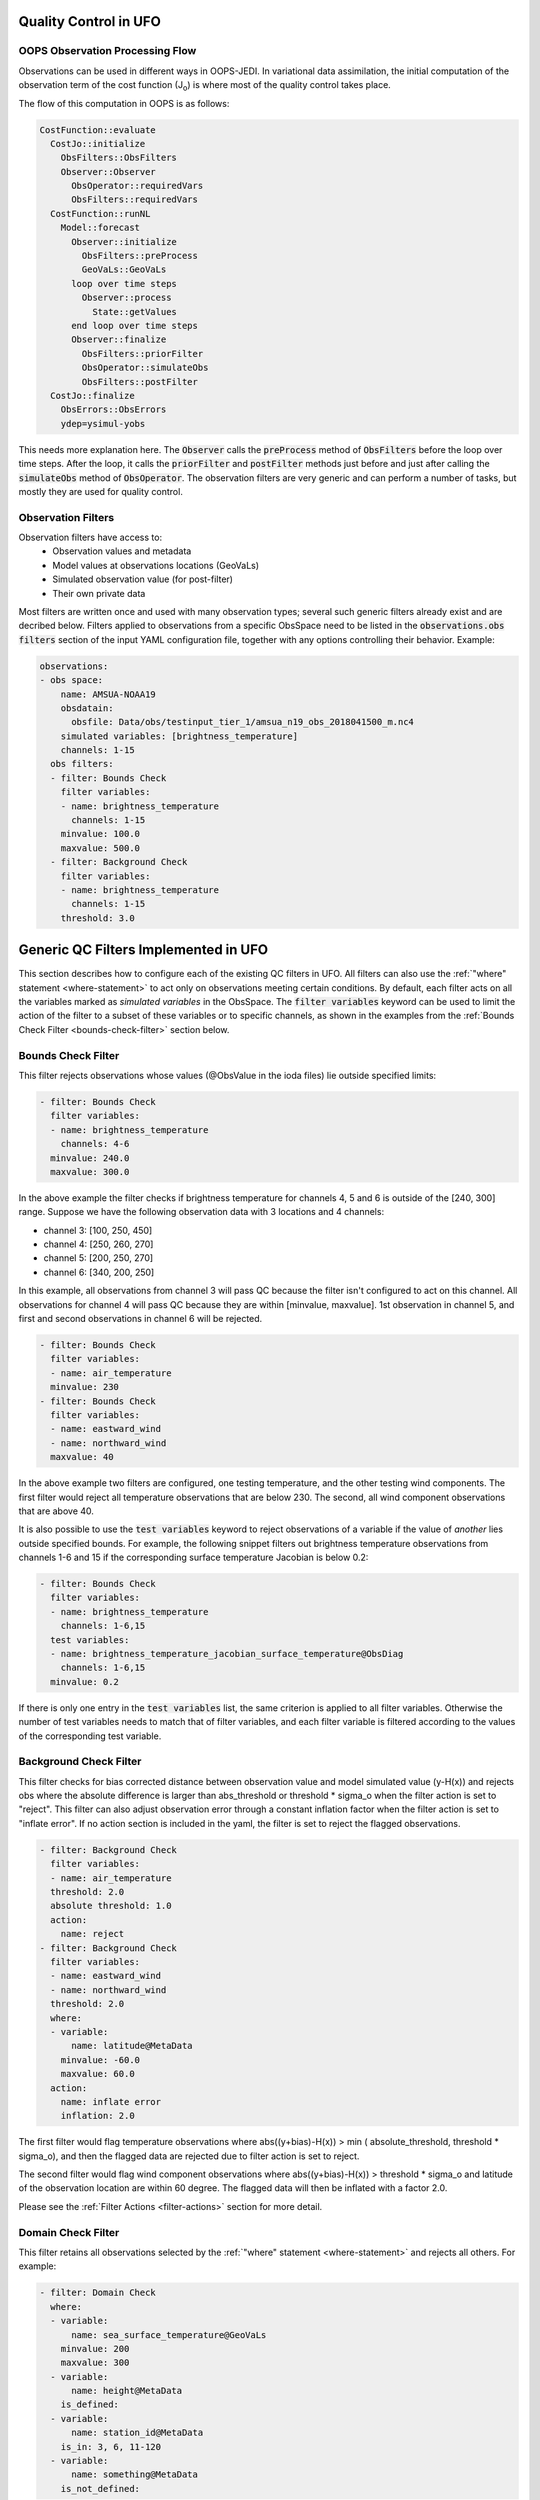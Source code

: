 .. _top-ufo-qc:

Quality Control in UFO
======================

OOPS Observation Processing Flow
--------------------------------

Observations can be used in different ways in OOPS-JEDI. In variational data assimilation,
the initial computation of the observation term of the cost function (J\ :sub:`o`) is where
most of the quality control takes place.

The flow of this computation in OOPS is as follows:

.. code:: yaml  
  
  CostFunction::evaluate
    CostJo::initialize
      ObsFilters::ObsFilters
      Observer::Observer
        ObsOperator::requiredVars
        ObsFilters::requiredVars
    CostFunction::runNL
      Model::forecast
        Observer::initialize
          ObsFilters::preProcess
          GeoVaLs::GeoVaLs
        loop over time steps
          Observer::process
            State::getValues
        end loop over time steps
        Observer::finalize
          ObsFilters::priorFilter
          ObsOperator::simulateObs
          ObsFilters::postFilter
    CostJo::finalize
      ObsErrors::ObsErrors
      ydep=ysimul-yobs

This needs more explanation here. The :code:`Observer` calls the :code:`preProcess` method of :code:`ObsFilters` before the loop over time steps. After the loop, it calls the :code:`priorFilter` and :code:`postFilter` methods just before and just after calling the :code:`simulateObs` method of :code:`ObsOperator`. The observation filters are very generic and can perform a number of tasks, but mostly they are used for quality control.

Observation Filters
-------------------

Observation filters have access to:
 - Observation values and metadata
 - Model values at observations locations (GeoVaLs)
 - Simulated observation value (for post-filter)
 - Their own private data

Most filters are written once and used with many observation types; several such generic filters already exist and are decribed below. Filters applied to observations from a specific ObsSpace need to be listed in the :code:`observations.obs filters` section of the input YAML configuration file, together with any options controlling their behavior. Example:

.. code:: yaml
      
  observations:    
  - obs space:
      name: AMSUA-NOAA19
      obsdatain:
        obsfile: Data/obs/testinput_tier_1/amsua_n19_obs_2018041500_m.nc4
      simulated variables: [brightness_temperature]
      channels: 1-15
    obs filters:
    - filter: Bounds Check
      filter variables:
      - name: brightness_temperature
        channels: 1-15
      minvalue: 100.0
      maxvalue: 500.0
    - filter: Background Check
      filter variables:
      - name: brightness_temperature
        channels: 1-15
      threshold: 3.0

Generic QC Filters Implemented in UFO
=====================================

This section describes how to configure each of the existing QC filters in UFO. All filters can also use the :ref:`"where" statement <where-statement>` to act only on observations meeting certain conditions. By default, each filter acts on all the variables marked as *simulated variables* in the ObsSpace. The :code:`filter variables` keyword can be used to limit the action of the filter to a subset of these variables or to specific channels, as shown in the examples from the :ref:`Bounds Check Filter <bounds-check-filter>` section below.

.. _bounds-check-filter:

Bounds Check Filter
-------------------

This filter rejects observations whose values (@ObsValue in the ioda files) lie outside specified limits:

.. code:: yaml

   - filter: Bounds Check
     filter variables:
     - name: brightness_temperature
       channels: 4-6
     minvalue: 240.0
     maxvalue: 300.0

In the above example the filter checks if brightness temperature for channels 4, 5 and 6 is outside of the [240, 300] range. Suppose we have the following observation data with 3 locations and 4 channels:

* channel 3: [100, 250, 450]
* channel 4: [250, 260, 270]
* channel 5: [200, 250, 270]
* channel 6: [340, 200, 250]

In this example, all observations from channel 3 will pass QC because the filter isn't configured to act on this channel. All observations for channel 4 will pass QC because they are within [minvalue, maxvalue]. 1st observation in channel 5, and first and second observations in channel 6 will be rejected.

.. code:: yaml

   - filter: Bounds Check
     filter variables: 
     - name: air_temperature
     minvalue: 230
   - filter: Bounds Check
     filter variables: 
     - name: eastward_wind
     - name: northward_wind
     maxvalue: 40

In the above example two filters are configured, one testing temperature, and the other testing wind components. The first filter would reject all temperature observations that are below 230. The second, all wind component observations that are above 40.

It is also possible to use the :code:`test variables` keyword to reject observations of a variable if the value of *another* lies outside specified bounds. For example, the following snippet filters out brightness temperature observations from channels 1-6 and 15 if the corresponding surface temperature Jacobian is below 0.2:

.. code:: yaml

   - filter: Bounds Check
     filter variables:
     - name: brightness_temperature
       channels: 1-6,15
     test variables:
     - name: brightness_temperature_jacobian_surface_temperature@ObsDiag
       channels: 1-6,15
     minvalue: 0.2

If there is only one entry in the :code:`test variables` list, the same criterion is applied to all filter variables. Otherwise the number of test variables needs to match that of filter variables, and each filter variable is filtered according to the values of the corresponding test variable.

Background Check Filter
-----------------------

This filter checks for bias corrected distance between observation value and model simulated value (y-H(x)) and rejects obs where the absolute difference is larger than abs_threshold or threshold * sigma_o when the filter action is set to "reject". This filter can also adjust observation error through a constant inflation factor when the filter action is set to "inflate error". If no action section is included in the yaml, the filter is set to reject the flagged observations.

.. code:: yaml

   - filter: Background Check
     filter variables:
     - name: air_temperature
     threshold: 2.0
     absolute threshold: 1.0
     action:
       name: reject
   - filter: Background Check
     filter variables:
     - name: eastward_wind
     - name: northward_wind
     threshold: 2.0
     where:
     - variable:
         name: latitude@MetaData
       minvalue: -60.0
       maxvalue: 60.0
     action:
       name: inflate error
       inflation: 2.0

The first filter would flag temperature observations where abs((y+bias)-H(x)) > min ( absolute_threshold, threshold * sigma_o), and
then the flagged data are rejected due to filter action is set to reject.

The second filter would flag wind component observations where abs((y+bias)-H(x)) > threshold * sigma_o and latitude of the observation location are within 60 degree. The flagged data will then be inflated with a factor 2.0.

Please see the :ref:`Filter Actions <filter-actions>` section for more detail.

Domain Check Filter
-------------------

This filter retains all observations selected by the :ref:`"where" statement <where-statement>` and rejects all others. For example:

.. code:: yaml

   - filter: Domain Check
     where:
     - variable: 
         name: sea_surface_temperature@GeoVaLs
       minvalue: 200
       maxvalue: 300
     - variable: 
         name: height@MetaData
       is_defined:
     - variable:
         name: station_id@MetaData
       is_in: 3, 6, 11-120
     - variable: 
         name: something@MetaData
       is_not_defined:

Blacklist Filter
----------------

This filter behaves like the exact opposite of Domain Check: it rejects all observations selected by the :ref:`"where" statement <where-statement>` statement and retains all others:

.. code:: yaml

   - filter: Blacklist
     where:
     - variable: 
         name: sea_surface_temperature@GeoVaLs
       minvalue: 200
       maxvalue: 300
     - variable:
         name: height@MetaData
       is_defined:
     - variable:
         name: station_id@MetaData
       is_in: 3, 6, 11-120
     - variable:
         name: something@MetaData
       is_not_defined:

Gaussian Thinning Filter
------------------------

This filter thins observations by preserving only one observation in each cell of a grid. Cell assignment can be based on an arbitrary combination of:

- horizontal position
- vertical position (in terms of air pressure)
- time
- category (arbitrary integer associated with each observation).

Selection of the observation to preserve in each cell is based on

- its position in the cell
- optionally, its priority.

The following YAML parameters are supported:

- Horizontal grid:

  * :code:`horizontal_mesh`: Approximate width (in km) of zonal bands into which the 
    Earth's surface is split. Thinning in the horizontal direction is disabled if
    this parameter is negative. Default: approx. 111 km (= 1 deg of latitude).

  * :code:`use_reduced_horizontal_grid`: True to use a reduced grid, with high-latitude 
    zonal bands split into fewer cells than low-latitude bands to keep cell size nearly uniform.
    False to use a regular grid, with the same number of cells at all latitudes. Default: :code:`true`.

  * :code:`round_horizontal_bin_count_to_nearest`: 
    True to set the number of zonal bands so that the band width is as close as possible to
    :code:`horizontal_mesh`, and the number of cells ("bins") in each zonal band so that the 
    cell width in the zonal direction is as close as possible to that in the meridional direction.
    False to set the number of zonal bands so that the band width is as small as possible, but
    no smaller than :code:`horizontal_mesh`, and the cell width in the zonal direction is as small as
    possible, but no smaller than in the meridional direction. Default: :code:`false`.

- Vertical grid:

  * :code:`vertical_mesh`: Cell size (in Pa) in the vertical direction. 
    Thinning in the vertical direction is disabled
    if this parameter is not specified or negative.

  * :code:`vertical_min`: Lower bound of the pressure interval split into cells of size
    :code:`vertical_mesh`. Default: 100 Pa.

  * :code:`vertical_max`: Upper bound of the pressure interval split into cells of size 
    :code:`vertical_mesh`. This parameter is rounded upwards to the nearest multiple of 
    :code:`vertical_mesh` starting from :code:`vertical_min`. Default: 110,000 Pa.

- Temporal grid:

  * :code:`time_mesh`: Cell size in the temporal direction. 
    Temporal thinning is disabled if this this parameter is not specified or set to 0.

  * :code:`time_min`: Lower bound of the time interval split into cells of size :code:`time_mesh`. 
    Temporal thinning is disabled if this parameter is not specified.

  * :code:`time_max`: Upper bound of the time interval split into cells of size :code:`time_mesh`.
    This parameter is rounded upwards to the nearest multiple of :code:`time_mesh` starting from
    :code:`time_min`. Temporal thinning is disabled if this parameter is not specified.

- Observation categories:

  * :code:`category_variable`: Variable storing integer-valued IDs associated with observations. 
    Observations belonging to different categories are thinned separately.

- Selection of observations to retain:

  * :code:`priority_variable`: Variable storing observation priorities. 
    Among all observations in a cell, only those with the highest priority are considered 
    as candidates for retaining. If not specified, all observations are assumed to have equal priority.

  * :code:`distance_norm`: Determines which of the highest-priority observations lying in a cell
    is retained. Allowed values:

    + :code:`geodesic`: retain the observation closest to the cell center in the horizontal direction
      (air pressure and time are ignored when selecting the observation to retain)

    + :code:`maximum`: retain the observation lying furthest from the cell's bounding box in the
      system of coordinates in which the cell is a unit cube (all dimensions along which thinning
      is enabled are taken into account).

    Default: :code:`geodesic`.

Example 1 (thinning by the horizontal position only):

.. code:: yaml

    - filter: Gaussian_Thinning
      horizontal_mesh:   1111.949266 #km = 10 deg at equator

Example 2 (thinning observations from multiple categories and with non-equal priorities by their horizontal position, pressure and time):

.. code:: yaml

    - filter: Gaussian_Thinning
      distance_norm:     maximum
      horizontal_mesh:   5000
      vertical_mesh:    10000
      time_mesh: PT01H
      time_min: 2018-04-14T21:00:00Z
      time_max: 2018-04-15T03:00:00Z
      category_variable:
        name: instrument_id@MetaData
      priority_variable:
        name: priority@MetaData

TemporalThinning Filter
-----------------------

This filter thins observations so that the retained ones are sufficiently separated in time. It supports
the following YAML parameters:

* :code:`min_spacing`:  Minimum spacing between two successive retained observations. Default: :code:`PT1H`.

* :code:`seed_time`: If not set, the thinning filter will consider observations as candidates for retaining
  in chronological order.
  
  If set, the filter will start from the observation taken as close as possible to :code:`seed_time`,
  then consider all successive observations in chronological order, and finally all preceding
  observations in reverse chronological order.

* :code:`category_variable`: Variable storing integer-valued IDs associated with observations.
  Observations belonging to different categories are thinned separately. If not specified, all 
  observations are thinned together.

* :code:`priority_variable`: Variable storing integer-valued observation priorities. 
  If not specified, all observations are assumed to have equal priority.

* :code:`tolerance`: Only relevant if :code:`priority_variable` is set.
 
  If set to a nonzero duration, then whenever an observation *O* lying at least :code:`min_spacing`
  from the previous retained observation *O'* is found, the filter will inspect all observations
  lying no more than :code:`tolerance` further from *O'* and retain the one with the highest priority.
  In case of ties, observations closer to *O'* are preferred.

Example 1 (selecting at most one observation taken by each station per 1.5 h,
starting from the observation closest to seed time):

.. code:: yaml

    - filter: TemporalThinning
      min_spacing: PT01H30M
      seed_time: 2018-04-15T00:00:00Z
      category_variable:
        name: call_sign@MetaData

Example 2 (selecting at most one observation taken by each station per 1 h, 
starting from the earliest observation, and allowing the filter to retain an observation 
taken up to 20 min after the first qualifying observation if its quality score is higher):

.. code:: yaml

    - filter: TemporalThinning
      min_spacing: PT01H
      tolerance: PT20M
      category_variable:
        name: call_sign@MetaData
      priority_variable:
        name: score@MetaData

Difference Filter
-----------------

This filter will compare the difference between a reference variable and a second variable and assign a QC flag if the difference is outside of a prescribed range.

For example:

.. code:: yaml

   - filter: Difference Check
     reference: brightness_temperature_8@ObsValue
     value: brightness_temperature_9@ObsValue
     minvalue: 0

The above YAML is checking the difference between :code:`brightness_temperature_9@ObsValue` and :code:`brightness_temperature_8@ObsValue` and rejecting negative values.

In psuedo-code form:
:code:`if (brightness_temperature_9@ObsValue - brightness_temperature_8@ObsValue < minvalue) reject_obs()`

The options for YAML include:
 - :code:`minvalue`: the minimum value the difference :code:`value - reference` can be. Set this to 0, for example, and all negative differences will be rejected.
 - :code:`maxvalue`: the maximum value the difference :code:`value - reference` can be. Set this to 0, for example, and all positive differences will be rejected.
 - :code:`threshold`: the absolute value the difference :code:`value - reference` can be (sign independent). Set this to 10, for example, and all differences outside of the range from -10 to 10 will be rejected.

Note that :code:`threshold` supersedes :code:`minvalue` and :code:`maxvalue` in the filter.

Derivative Filter
-----------------

This filter will compute a local derivative over each observation record and assign a QC flag if the derivative is outside of a prescribed range.

By default, this filter will compute the local derivative at each point in a record.
 - For the first location (1) in a record:
   :code:`dy/dx = (y(2)-y(1))/(x(2)-x(1))`
 - For the last location (n) in a record:
   :code:`dy/dx = (y(n)-y(n-1))/(x(n)-x(n-1))`
 - For all other locations (i):
   :code:`dy/dx = (y(i+1)-y(i-1))/(x(i+1)-x(i-1))`

Alternatively if one wishes to use a specific range/slope for the entire observation record, :code:`i1` and :code:`i2` can be defined in the YAML.
For this case, For all locations in the record:
:code:`dy/dx = (y(i2)-y(i1))/(x(i2)-x(i1))`

Note that this filter really only works/makes sense for observations that have been sorted by the independent variable and grouped by some other field.

An example:

.. code:: yaml

   - filter: Derivative Check
     independent: datetime
     dependent: air_pressure
     minvalue: -50
     maxvalue: 0
     passedBenchmark:  238      # number of passed obs

The above YAML is checking the derivative of :code:`air_pressure` with respect to :code:`datetime` for a radiosonde profile and rejecting observations where the derivative is positive and less than -50 Pa/sec.

The options for YAML include:
 - :code:`independent`: the name of the independent variable (:code:`dx`)
 - :code:`dependent`: the name of the dependent variable (:code:`dy`)
 - :code:`minvalue`: the minimum value the derivative can be without the observations being rejected
 - :code:`maxvalue`: the maximum value the derivative can be without the observations being rejected
 - :code:`i1`: the index of the first observation location in the record to use
 - :code:`i2`: the index of the last observation location in the record to use

A special case exists for when the independent variable is 'distance', meaning the dx is computed from the difference of latitude/longitude pairs converted to distance.
 Additionally, when the independent variable is 'datetime' and the dependent variable is set to 'distance', the derivative filter becomes a speed filter, removing moving observations when the horizontal speed is outside of some range.

Track Check Filter
------------------

This filter checks tracks of mobile weather stations, rejecting observations inconsistent with the
rest of the track.

Each track is checked separately. The algorithm performs a series of sweeps over the
observations from each track. For each observation, multiple estimates of the instantaneous
speed and (optionally) ascent/descent rate are obtained by comparing the reported position with the
positions reported during a number a nearby (earlier and later) observations that haven't been
rejected in previous sweeps. An observation is rejected if a certain fraction of these
estimates lie outside the valid range. Sweeps continue until one of them fails to reject any
observations, i.e. the set of retained observations is self-consistent.

Note that this filter was originally written with aircraft observations in mind. However, it can
potentially be useful also for other observation types.

The following YAML parameters are supported:

- :code:`temporal_resolution`: Assumed temporal resolution of the observations, 
  i.e. absolute accuracy of the reported observation times. Default: PT1M.

- :code:`spatial_resolution`: Assumed spatial resolution of the observations (in km), 
  i.e. absolute accuracy of the reported positions. 

  Instantaneous speeds are estimated conservatively with the formula

  speed_estimate = (reported_distance - spatial_resolution) / (reported_time + temporal_resolution).

  The default spatial resolution is 1 km.

- :code:`num_distinct_buddies_per_direction`, :code:`distinct_buddy_resolution_multiplier`:
  Control the size of the set of observations against which each observation is compared.
  
  Let O_i (i = 1, ..., N) be the observations from a particular track ordered chronologically. 
  Each observation O_i is compared against *m* observations immediately preceding it and 
  *n* observations immediately following it. The number *m* is chosen so that 
  {O_{i-m}, ..., O_{i-1}} is the shortest sequence of observations preceding O_i that contains 
  :code:`num_distinct_buddies_per_direction` observations *distinct* from O_i that have not yet
  been rejected. Two observations taken at times *t* and *t*' and locations *x* and *x*'
  are deemed to be distinct if the following conditions are met:
  
  - \|t' - t| > :code:`distinct_buddy_resolution_multiplier` * :code:`temporal_resolution`
  
  - \|x' - x| > :code:`distinct_buddy_resolution_multiplier` * :code:`spatial_resolution`
  
  Similarly, the number *n* is chosen so that {O_{i+1}, ..., O_{i+n)} is the shortest sequence 
  of observations following O_i that contains :code:`num_distinct_buddies_per_direction` 
  observations distinct from O_i that have not yet been rejected. 

  Both parameters default to 3.

- :code:`max_climb_rate`: Maximum allowed rate of ascent and descent (in Pa/s). 
  If not specified, climb rate checks are disabled.

- :code:`max_speed_interpolation_points`: Encoding of the function mapping air pressure 
  (in Pa) to the maximum speed (in m/s) considered to be realistic.

  The function is taken to be a linear interpolation of a series of (pressure, speed) points.
  The pressures and speeds at these points should be specified as keys and values of a
  JSON-style map. Owing to a bug in the eckit YAML parser, the keys must be enclosed in quotes.
  For example,
  ::
  
    max_speed_interpolation_points: { "0": 900, "100000": 100 }
  
  encodes a linear function equal to 900 m/s at 0 Pa and 100 m/s at 100000 Pa.

- :code:`rejection_threshold`: Maximum fraction of climb rate or speed estimates obtained by
  comparison with other observations that are allowed to fall outside the allowed ranges before
  an observation is rejected. Default: 0.5.

- :code:`station_id_variable`: Variable storing string- or integer-valued station IDs. 
  Observations taken by each station are checked separately.
  
  If not set and observations were grouped into records when the observation space was
  constructed, each record is assumed to consist of observations taken by a separate
  station. If not set and observations were not grouped into records, all observations are
  assumed to have been taken by a single station.
  
  Note: the variable used to group observations into records can be set with the
  :code:`ObsSpace.ObsDataIn.obsgrouping.group_variable` YAML option.

Example:

.. code:: yaml

   - filter: Track Check
     temporal_resolution: PT30S
     spatial_resolution: 20 # km
     num_distinct_buddies_per_direction: 3
     distinct_buddy_resolution_multiplier: 3
     max_climb_rate: 200 # Pa/s
     max_speed_interpolation_points: {"0": 1000, "20000": 400, "110000": 200} # Pa: m/s
     rejection_threshold: 0.5
     station_id_variable: station_id@MetaData

Profile Consistency Checks
--------------------------

.. _profconcheck_overview:

Overview
^^^^^^^^

This filter comprises several QC checks that can be applied to atmospheric profile data (e.g. as measured by radiosondes) whose observations lie at particular pressure levels.
These checks have been ported from UK Met Office observation processing system (OPS).
The following checks are available:

- **Basic**: These checks ensure the profile pressures lie in a reasonable range and are in the correct order.
  :ref:`Click here for more details <profconcheck_basic>`.

- **SamePDiffT**: If two levels have the same pressure, but their temperature difference is larger than a threshold, reject one of the levels.
  :ref:`Click here for more details <profconcheck_samepdifft>`.

- **Sign**: This check determines whether an observed temperature may have had its sign (in degrees Celsius) recorded incorrectly.
  To do this the temperature is compared to the model background value.
  If the check is failed a temperature correction is calculated.
  :ref:`Click here for more details <profconcheck_sign>`.

- **UnstableLayer**: The temperature in a particular level is used to compute the expected temperature in the level above given the dry adiabatic lapse rate.
  If the measured temperature in the level above is lower than its expected value by a certain threshold then both levels are flagged.
  :ref:`Click here for more details <profconcheck_unstablelayer>`.

- **Interpolation**: The temperature between adjacent significant pressure levels is interpolated onto any encompassed standard pressure levels.
  If the interpolated temperature differs from the observed value by more than a particular threshold then the relevant standard and significant levels are flagged.
  (Further information on standard and significant levels can be found :ref:`here <profconcheck_standardlevels>`.)
  :ref:`Click here for more details <profconcheck_interpolation>`.

- **Hydrostatic**: This is a check of the consistency between the observed values of temperature and geopotential height at each pressure level.
  The check relies on the hydrostatic equation and has a complicated decision-making algorithm.
  If a particular level fails this check then a height correction is (sometimes) computed.
  :ref:`Click here for more details <profconcheck_hydrostatic>`.

- **UInterp**: The wind speed between adjacent significant pressure levels is interpolated onto any encompassed standard pressure levels.
  If the vector difference of the interpolated and measured wind speeds is larger than a certain threshold then the relevant standard and significant levels are flagged.
  :ref:`Click here for more details <profconcheck_uinterp>`.

- **RH**: This check detects relative humidity errors at the top of cloud layers and at high altitudes.
  :ref:`Click here for more details <profconcheck_rh>`.

This filter can apply more than one check in turn. Please note the following:

- The total number of errors that have occurred is recorded as the filter proceeds through each check.
  If this number exceeds a threshold (set by defining the parameter :code:`nErrorsFail`) then the entire profile is rejected.

- The basic checks are always performed unless they are specifically disabled (by setting the parameter :code:`flagBasicChecksFail` to true).

- The checks must be performed in a particular order if it is desired to exactly reproduce the operation of the OPS code.
  This is because the QC flags (and values of temperature or height) that are modified in one routine may then be read by a subsequent routine.
  To achieve the same outcome as in the OPS code the following order must be used:
  Basic, SamePDiffT, Sign, UnstableLayer, Interpolation, Hydrostatic, UInterp, RH.

.. _profconcheck_filtervars:

Filter variables
^^^^^^^^^^^^^^^^

The QC checks rely on a variety of physical observables. The value of :code:`filter variables` for each check should be:

- Basic, SamePDiffT, Sign, UnstableLayer, Interpolation, Hydrostatic: :code:`air_temperature`, :code:`geopotential_height`.

- UInterp: :code:`eastward_wind`, :code:`northward_wind`.

- RH: :code:`air_temperature`, :code:`relative_humidity`.

The :code:`obsgrouping` category should be set up in one of two ways. The first applies a descending sort to the air pressures:

.. code:: yaml

        obsgrouping:
          group variable: "station_id"
          sort variable: "air_pressure"
          sort order: "descending"

The second does not sort the air pressures:

.. code:: yaml

        obsgrouping:
          group variable: "station_id"

The second formulation could be used if the pressures have been sorted prior to applying this filter.
An ascending sort order is not valid; if this is selected the checks will throw an error.
In both cases the station ID is used to discriminate between different sonde profiles.

:ref:`Back to overview of profile consistency checks <profconcheck_overview>`

.. _profconcheck_generic:

Filter configuration
^^^^^^^^^^^^^^^^^^^^

The following yaml parameters can be used to configure the filter itself:

- :code:`Checks`: List of checks to perform. The checks will be performed in the specified order.  Examples: ["Basic"], ["Basic", "Hydrostatic", "UInterp"].

- :code:`nErrorsFail`: Total number of errors at which an entire profile is rejected (default 8).

- :code:`flagBasicChecksFail`: Reject a profile if it fails the basic checks (default true). This should only be set to false for testing purposes.

- :code:`compareWithOPS`: Compare values obtained in these checks with the equivalent values produced in the OPS code (default false).
  This is set to true for certain unit tests (named :code:`*OPScomparison*`) for which the relevant quantities are present in the input files.

- :code:`Comparison_Tol`: Tolerance for comparisons with OPS, enabling rounding errors to be accommodated (default 0.1).

:ref:`Back to overview of profile consistency checks <profconcheck_overview>`

.. _profconcheck_standardlevels:

Standard and significant levels
^^^^^^^^^^^^^^^^^^^^^^^^^^^^^^^

**Definitions**

Standard, or mandatory, levels are values of pressure at which it has been internationally agreed that complete measurements of the physical observables should ideally be recorded.
Significant levels correspond to other pressure values at which the physical observables should be recorded to get an accurate picture of the sonde ascent.

Each profile is checked for the presence of both standard and significant levels.

**Summary of yaml parameters:**

- :code:`FS_MinP`: Minimum pressure for including a level in standard level finding routine (default 0.0 Pa).

- :code:`StandardLevels`: list of standard levels (default [1000, 925, 850, 700, 500, 400, 300, 250, 200, 150, 100, 70, 50, 30, 20, 10, 7, 3, 2, 1] hPa). These are internationally-agreed values and should usually not be changed.

:ref:`Back to overview of profile consistency checks <profconcheck_overview>`

.. _profconcheck_basic:

Basic check
^^^^^^^^^^^

**Operation**

The following basic checks are applied to each profile:

- There is at least one pressure level present,

- The pressures lie between minimum and maximum values (\ :code:`BChecks_minValidP` and :code:`BChecks_maxValidP`),

- The pressures are in descending order.

Any profiles that do not meet these criteria are rejected.

**Summary of yaml parameters**

- :code:`BChecks_minValidP`: Minimum pressure in profile (default 0.0 Pa).

- :code:`BChecks_maxValidP`: Maximum pressure in profile (default 110.0e3 Pa).

- :code:`BChecks_Skip`: Do not perform the basic checks (default false). Only set to true for unit tests in which the input sample consists of pressures that should not be sorted.

:ref:`Back to overview of profile consistency checks <profconcheck_overview>`

.. _profconcheck_samepdifft:

SamePDiffT check
^^^^^^^^^^^^^^^^

**Operation**

This check searches for pairs of levels that have identical pressures but for which the absolute difference between their temperatures is larger than a particular threshold (\ :code:`SPDTCheck_TThresh`).
The level with the larger absolute difference between the observed and model background temperature is rejected.

**Summary of yaml parameters**

- :code:`SPDTCheck_TThresh`: Absolute temperature difference threshold (default 1.0 K).

:ref:`Back to overview of profile consistency checks <profconcheck_overview>`

.. _profconcheck_sign:

Sign check
^^^^^^^^^^

**Operation**

The sign check for a particular level is failed in the following case:

- The absolute difference between the observed and model background temperature is larger than a threshold (\ :code:`SCheck_tObstBkgThresh`),

- Changing the sign (in degrees C) of the observed temperature causes its absolute difference relative to the model background temperature (also in degrees C) to be smaller than a threshold (\ :code:`SCheck_ProfileSignTol`),

- The level pressure is lower by more than a certain amount (\ :code:`SCheck_PstarThresh`) than the model surface pressure.

**Summary of yaml parameters**

- :code:`SCheck_tObstBkgThresh`: Threshold for absolute temperature difference between observation and background (default 20.0 K).

- :code:`SCheck_ProfileSignTol`: Threshold for absolute temperature difference between observation and background after the observation sign has been changed (default 5.0 degrees C).

- :code:`SCheck_PstarThresh`: Threshold for difference between observed pressure and model surface pressure (default 5000.0 Pa).

- :code:`SCheck_PrintLargeTThresh`: Pressure threshold above which large temperature differences are printed (default 1000.0 Pa).

- :code:`SCheck_CorrectT`: Compute correction to temperature (default true).

:ref:`Back to overview of profile consistency checks <profconcheck_overview>`

.. _profconcheck_unstablelayer:

UnstableLayer check
^^^^^^^^^^^^^^^^^^^

**Operation**

The temperature at a particular level is used to compute the temperature at the adjacent level (upwards) in the profile.
The calculation assumes that the temperature-pressure relationship follows the dry adiabatic lapse rate.
If the observed temperature at the adjacent level is lower than the calculated temperature by more than a particular amount (\ :code:`ULCheck_SuperadiabatTol`) the level is flagged.
This check is only applied to levels whose pressure is larger than a minimum threshold (\ :code:`ULCheck_MinP`) and lower by a certain amount (\ :code:`ULCheck_PBThresh`) than the surface pressure.

**Summary of yaml parameters**

- :code:`ULCheck_SuperadiabatTol`: Temperature difference threshold between observed temperature and temperature computed assuming dry adiabatic lapse rate (default -2.0 K). 

- :code:`ULCheck_PBThresh`: Threshold on difference between level pressure and 'bottom' pressure (which can change during the routine) (default 5000.0 Pa).

- :code:`ULCheck_MinP`: Minimum pressure at which the checks are performed (default 0.0 Pa).

:ref:`Back to overview of profile consistency checks <profconcheck_overview>`

.. _profconcheck_interpolation:

Interpolation check
^^^^^^^^^^^^^^^^^^^

**Operation**

The temperature is interpolated from significant levels onto any encompassed standard levels.
If the absolute difference between the standard level temperature and the interpolated value is more than a particular threshold (\ :code:`ICheck_TInterpTol`) then the level in question, together with the relevant significant levels,
are all flagged.
Below a particular pressure (\ :code:`ICheck_TolRelaxPThresh`) the threshold is relaxed by multiplying it by the factor :code:`ICheck_TolRelax`.

This check is only performed if the pressure difference between the standard and significant levels is not too large.
The difference, known loosely as a 'big gap', depends upon the pressure of the standard level.
As the standard level pressure decreases, the big gaps also decrease in size
according to the list in :code:`ICheck_BigGaps`; the smallest big gap is defined as :code:`ICheck_BigGapInit`.

**Summary of yaml parameters**

- :code:`ICheck_TInterpTol`: Threshold for temperature difference between observed and interpolated value (default 2.0 K).

- :code:`ICheck_TolRelaxPThresh`: Pressure below which temperature difference threshold is relaxed (default 30000.0 Pa).

- :code:`ICheck_TolRelax`: Multiplicative factor for temperature difference threshold, used if pressure is lower than :code:`ICheck_TolRelaxPThresh` (default 1.5).

- :code:`ICheck_BigGaps`: 'Big gaps' for use in this check (default [150, 150, 150, 150, 100, 100, 100, 75, 75, 50, 50, 20, 20, 20, 10, 10, 10, 10, 10, 10] hPa).

- :code:`ICheck_BigGapInit`: Smallest value of 'big gap' (default 1000.0 Pa).

:ref:`Back to overview of profile consistency checks <profconcheck_overview>`

.. _profconcheck_hydrostatic:

Hydrostatic check
^^^^^^^^^^^^^^^^^

**Operation**

The hydrostatic check is used to check the consistency of the standard levels. The thickness between two standard levels is computed according to the hydrostatic equation.
If this thickness differs from the measured value by more than a particular amount then the associated levels may be flagged.
A decision-making algorithm is used to classify the levels as having height or temperature errors.

**Summary of yaml parameters**

- :code:`HCheck_CorrectZ`: Compute correction to Z (default true).

- :code:`HydDesc`: Text description of hydrostatic errors.

- There are a large number of thresholds used in the decision-making algorithm. Their default values are listed here:

  - :code:`HCheck_SurfacePThresh`: 15100.0 Pa

  - :code:`HCheck_ETolMult`: 0.375

  - :code:`HCheck_ETolMax`: 50.0 m

  - :code:`HCheck_ETolMaxPThresh`: 40100.0 Pa

  - :code:`HCheck_ETolMaxLarger`: 80.0 m

  - :code:`HCheck_ETolMin`: 30.0 m

  - :code:`HCheck_EThresh`: 15.0 m

  - :code:`HCheck_EThreshB`: 15.0 m

  - :code:`HCheck_ESumThresh`: 30.0 m

  - :code:`HCheck_MinAbsEThresh`: 20.0 m

  - :code:`HCheck_ESumThreshLarger`: 60.0 m

  - :code:`HCheck_MinAbsEThreshLarger`: 200.0 m

  - :code:`HCheck_CorrThresh`: 10.0 m

  - :code:`HCheck_ESumNextThresh`: 30.0 m

  - :code:`HCheck_MinAbsEThreshT`: 15.0 m

  - :code:`HCheck_CorrDiffThresh`: 5.0

  - :code:`HCheck_CorrMinThresh`: 4.0

:ref:`Back to overview of profile consistency checks <profconcheck_overview>`

.. _profconcheck_uinterp:

UInterp check
^^^^^^^^^^^^^

**Operation**

This check is used to detect two types of error in the observed wind speed.
The first occurs when two levels have identical pressures but a large vector difference between their measured wind speeds.
If the squared difference between the measured wind speeds is larger than a threshold (\ :code:`UICheck_TInterpIdenticalPTolSq`) then both levels are flagged.

The second type of error is detected by interpolating the significant level wind speeds onto any encompassed standard levels,
as is done for temperature in the Interpolation check (\ :ref:`see here <profconcheck_interpolation>`).
If the squared difference between the interpolated and measured wind speeds is larger than a certain amount (\ :code:`UICheck_TinterpTolSq`) then
both levels are flagged.

Similarly to the interpolation check, the second type of error is only searched for if the pressure difference between the adjacent standard levels is not too large.
The maximum permitted difference is referred to as a 'big gap'. The value of the big gap depends on the pressure of the standard level in question;
as this pressure reduces (and passes thresholds defined in :code:`UICheck_BigGapsPThresh`), the value of the big gap also reduces
(according to the values in :code:`UICheck_BigGaps`),
down to a minimum value given by the value of :code:`UICheck_BigGapLowP`.

**Summary of yaml parameters**

- :code:`UICheck_TInterpIdenticalPTolSq`: threshold for squared difference between observed wind speeds for levels with identical pressures (default 4.0 m\ :sup:`2` s\ :sup:`-2`).

- :code:`UICheck_TInterpTolSq`: threshold for squared difference between observed and interpolated wind speeds (default 64.0 m\ :sup:`2` s\ :sup:`-2`).

- :code:`UICheck_BigGapsPThresh`: Maximum pressure thresholds corresponding to the big gaps as defined in :code:`UICheck_BigGaps` (default [65000.0, 27500.0, 17500.0, 8500.0, 2500.0] Pa).

- :code:`UICheck_BigGaps`: Big gaps corresponding to the pressure thresholds defined in :code:`UICheck_BigGapsPThresh` (default [15000.0, 10000.0, 7500.0, 5000.0, 2000.0] Pa).

- :code:`UICheck_BigGapLowP`: Minimum 'big gap' in pressure (default 1000.0 Pa).

:ref:`Back to overview of profile consistency checks <profconcheck_overview>`

.. _profconcheck_rh:

RH check
^^^^^^^^

**Operation**

The RH check is designed to detect errors in relative humidity that may be caused by ascents through clouds. Two checks are employed:

- Transient humidity error at the cloud top,

- Persistent humidity error at high altitude (low pressure) levels after passing through a cloud.

The following conditions must be met in order for a level to fail the cloud top check:

- The level pressure must be larger than a particular value (\ :code:`RHCheck_PressThresh`),

- The pressure difference between the present level and the lowest level must be larger than a particular threshold (\ :code:`RHCheck_PressDiff0Thresh`),

- The dew point temperature difference between the present level and the level below must be larger than the threshold :code:`RHCheck_tdDiffThresh`,

- The level relative humidity must be larger than the threshold :code:`RHCheck_RHThresh`,

- The minimum relative humidity of all levels above the present level must be less than a certain threshold (\ :code:`RHCheck_MinRHThresh`).
  Only levels whose pressure is close to that of the current level (with a difference threshold of (\ :code:`RHCheck_PressDiffAdjThresh`) are considered.

The following conditions must be met in order for a level to fail the high-altitude check:

- The minimum observed temperature in the profile must be less than a particular threshold (\ :code:`RHCheck_TminThresh`),

- At least one of the following is true:

  - The difference between the observed and model background (O-B) relative humidity in the present level must be larger than a particular threshold (\ :code:`RHCheck_SondeRHHiTol`),

  - The present level has a pressure lower than :code:`RHCheck_PressInitThresh` and the mean RH O-B, computed over all levels with a pressure lower than :code:`RHCheck_PressInitThresh`,
    is larger than :code:`RHCheck_SondeRHHiTol`.

**Summary of yaml parameters**

The following parameters are used in the cloud top check:

- :code:`RHCheck_PressThresh`: Pressure threshold for check at top of cloud layers (default 400.0 Pa).

- :code:`RHCheck_PressDiff0Thresh`: Threshold for difference between pressure at the present level and pressure at the lowest level (default 100.0 Pa).

- :code:`RHCheck_tdDiffThresh`: Threshold for difference in dew point temperature between the present level and the level below (default 2.0 K).

- :code:`RHCheck_RHThresh`: Threshold for relative humidity check to be applied (default 90.0%).

- :code:`RHCheck_MinRHThresh`: Threshold for minimum relative humidity at top of cloud layers (default 85.0%).

- :code:`RHCheck_PressDiffAdjThresh`: Pressure threshold for determining cloud layer minimum RH (default 20.0 Pa).

The following parameters are used in the high-altitude check:

- :code:`RHCheck_TminThresh`: Threshold value of minimum observed temperature in the profile (default 223.15 K).

- :code:`RHCheck_TminInit`: Initial value used in the algorithm that determines the minimum observed temperature (default 400.0 K).

- :code:`RHCheck_SondeRHHiTol`: Threshold for relative humidity O-B difference in sonde ascent check (default 20.0%).

- :code:`RHCheck_PressInitThresh`: Pressure below which O-B mean is calculated (default 100.0 Pa).

- :code:`RHCheck_TempThresh`: Minimum temperature threshold for accumulating an error counter (default 233.15 K).

:ref:`Back to overview of profile consistency checks <profconcheck_overview>`

.. _profconcheck_example:

Examples
^^^^^^^^

This example runs the basic checks on the input data:

.. code:: yaml

    - filter: ProfileConsistencyChecks
      filter variables:
      - name: air_temperature
      - name: geopotential_height
      Checks: ["Basic"]
      flagBasicChecksFail: true
      nErrorsFail: 8
      BChecks_minValidP: 0.0
      BChecks_maxValidP: 110.0e3

This example runs the basic and SamePDiffT checks on the input data, using separate instances of the filter to do so:

.. code:: yaml

    - filter: ProfileConsistencyChecks
      filter variables:
      - name: air_temperature
      - name: geopotential_height
      Checks: ["Basic"]
      flagBasicChecksFail: true
      nErrorsFail: 8
      BChecks_minValidP: 0.0
      BChecks_maxValidP: 110.0e3
    - filter: ProfileConsistencyChecks
      filter variables:
      - name: air_temperature
      - name: geopotential_height
      Checks: ["SamePDiffT"]
      nErrorsFail: 8
      SPDTCheck_TThresh: 1.0

This example runs the basic and SamePDiffT checks on the input data, using the same filter instance:

.. code:: yaml

    - filter: ProfileConsistencyChecks
      filter variables:
      - name: air_temperature
      - name: geopotential_height
      Checks: ["Basic", "SamePDiffT"]
      flagBasicChecksFail: true
      nErrorsFail: 8
      BChecks_minValidP: 0.0
      BChecks_maxValidP: 110.0e3
      SPDTCheck_TThresh: 1.0

.. _filter-actions:

Filter Actions
--------------
The action taken on observations flagged by the filter can be adjusted using the :code:`action` option recognized by each filter.  So far, three actions have been implemented:

* :code:`reject`: observations flagged by the filter are marked as rejected.
* :code:`inflate error`: the error estimates of observations flagged by the filter are multiplied by a factor. This can be either a constant (specified using the :code:`inflation factor` option) or a variable (specified using the :code:`inflation variable` option).
* :code:`assign error`: the error estimates of observations flagged by the filter are set to a specified value. Again. this can be either a constant (specified using the :code:`error parameter` option) or a variable (specified using the :code:`error function` option).

The default action (taken when the :code:`action` keyword is omitted) is to reject the flagged observations.

Examples:

.. code:: yaml

   - filter: Background Check
     filter variables: 
     - name: air_temperature
     threshold: 2.0
     absolute threshold: 1.0
     action:
       name: reject
   - filter: Background Check
     filter variables:
     - name: eastward_wind
     - name: northward_wind
     threshold: 2.0
     where:
     - variable: latitude
       minvalue: -60.0
       maxvalue: 60.0
     action:
       name: inflate error
       inflation: 2.0
  - filter: BlackList
    filter variables:
    - name: brightness_temperature
      channels: *all_channels
    action:
      name: assign error
      error function:
        name: ObsErrorModelRamp@ObsFunction
        channels: *all_channels
        options:
          channels: *all_channels
          xvar:
            name: CLWRetSymmetricMW@ObsFunction
            options:
              clwret_ch238: 1
              clwret_ch314: 2
              clwret_types: [ObsValue, HofX]
          x0:    [ 0.050,  0.030,  0.030,  0.020,  0.000,
                   0.100,  0.000,  0.000,  0.000,  0.000,
                   0.000,  0.000,  0.000,  0.000,  0.030]
          x1:    [ 0.600,  0.450,  0.400,  0.450,  1.000,
                   1.500,  0.000,  0.000,  0.000,  0.000,
                   0.000,  0.000,  0.000,  0.000,  0.200]
          err0:  [ 2.500,  2.200,  2.000,  0.550,  0.300,
                   0.230,  0.230,  0.250,  0.250,  0.350,
                   0.400,  0.550,  0.800,  3.000,  3.500]
          err1:  [20.000, 18.000, 12.000,  3.000,  0.500,
                   0.300,  0.230,  0.250,  0.250,  0.350,
                   0.400,  0.550,  0.800,  3.000, 18.000]

ObsFunction and ObsDiagnostic Suffixes
--------------------------------------

In addition to, e.g., @GeoVaLs, @MetaData, @ObsValue, @HofX, there are two new suffixes that can be used.

- @ObsFunction requires that a particular variable is defined as an ObsFunction class under ufo/src/ufo/obsfunctions.  One example of an ObsFunction is Velocity@ObsFunction, which uses the 2 wind components to produce windspeed and can be used as follows:

  .. code:: yaml

      - filter: Domain Check
        filter variables:
        - name: eastward_wind
        - name: northward_wind
        where:
        - variable: Velocity@ObsFunction
          maxvalue: 20.0

- @ObsDiagnostic will be used to store non-h(x) diagnostic values from the simulateObs function in individual ObsOperator classes.  The ObsDiagnostics interface class to OOPS is used to pass those diagnostics to the ObsFilters.  Because the diagnostics are provided by simulateObs, they can only be used in a PostFilter.  The generic filters will need to have PostFilter functions implemented (currently only Background Check) in order to use ObsDiagnostics.  The simulateObs interface to ObsDiagnostics will be first demonstrated in CRTM.

.. _where-statement:

Where Statement and processWhere Function
------------------------------------------

The :code:`where` statement can be included in the yaml file in conjunction with observation filters as the condition for filtering. The :code:`processWhere` function takes the condition in the :code:`where` statement from yaml and creates a mask that restricts where the filter will apply. The default is true, so if there is no :code:`where`, the filter applies everywhere. Everywhere the condition is false, the filter will not be applied.

The following conditions are accepted by the :code:`where` statement:

- :code:`minvalue` and/or :code:`maxvalue` : filter applied if value is within the valid range, supporting float and ISO 8601 format datetimes.  Note that datetimes can also have one or more components set to zero so as to signify ignoring these components.  See example below on where this can be useful.
- :code:`is_defined`: filter applied if data has a valid value (not missing)
- :code:`is_not_defined`: filter applied if data is missing
- :code:`is_in`: filter applied if data is in the given whitelist, supporting integer and string types.
- :code:`is_not_in`: filter applied if data is not in the given blacklist, supporting integer and string types.

Example 1
^^^^^^^^^

.. code:: yaml

   where:
   - variable:
       name: sea_surface_temperature@GeoVaLs
     minvalue: 200
     maxvalue: 300
   - variable: 
       name: latitude@MetaData
     maxvalue: 60.
   - variable: 
       name: height@MetaData
     is_defined:
   - variable: 
       name: station_id@MetaData
     is_in: 3, 6, 11-120

In the example above, four masks are created for radiosonde observation filtering. The filter will be applied in sequence at observation locations where the sea surface temperature is within the range of [200, 300] kelvin, the latitude is <= than 60 degrees, the height of the observation has a valid value (not missing), and the station id is one of the ids in the whitelist. 

Example 2
^^^^^^^^^

.. code:: yaml

      where: 
      - variable:
          name:  datetime@MetaData
        minvalue: 0000-01-01T00:00:00Z
        maxvalue: 0000-25-05T00:00:00Z 
      - variable:
          name:  datetime@MetaData
        minvalue: 0000-00-00T09:00:00Z
        maxvalue: 0000-00-00T18:00:00Z

In the example above, a mask is created for times between 09:00 and 18:00, between 1st January and 25th May of every year.

Creating a New Filter
---------------------

If none of the existing filters meets your requirements, you may need to write a new one. If possible, make it generic (applicable to arbitrary observation types). The source code of UFO filters is stored in the :code:`ufo/src/ufo/filters` folder.

When writing a new filter, consider using the :ref:`Parameter-classes`
to automate extraction of filter parameters from YAML files.

Filter Tests
------------

All observation filters in UFO are tested with the :code:`ObsFilters` test from :code:`ufo/test/ufo/ObsFilters.h`. Each entry in the :code:`observations` list in a YAML file passed to this test should contain at least one of the following parameters:

- :code:`passedBenchmark`: Number of observations that should pass QC.
- :code:`passedObservationsBenchmark`: List of indices of observations that should pass QC.
- :code:`failedBenchmark`: Number of observations that should not pass QC.
- :code:`failedObservationsBenchmark`: List of indices of observations that should not pass QC.
- :code:`flaggedBenchmark`: Number of observations whose QC flag should be set to the value specified in the YAML option :code:`benchmarkFlag`. Useful to isolate the impact of a filter executed after other filters that also modify QC flags.
- :code:`failedObservationsBenchmark`: List of indices of observations whose QC flag should be set to the value specified in the YAML option :code:`benchmarkFlag`.
- :code:`compareVariables`: A list whose presence instructs the test to compare variables created by the filter with reference variables. Each element of the list should contain the following parameters:

  - :code:`test`: The variable to be tested.
  - :code:`reference`: The reference variable.

  By default, the comparison will succeed only if all entries in the compared variables are exactly equal. If the compared variables hold floating-point numbers and the :code:`absTol` option is set, the comparison will succeed if all entries differ by at most :code:`absTol`. Example:

  .. code:: yaml

    compareVariables:
      - test:
          name: eastward_wind@ObsValue
        reference:
          name: eastward_wind@TestReference
        absTol: 1e-5
      - test:
          name: northward_wind@ObsValue
        reference:
          name: northward_wind@TestReference
        absTol: 1e-5
